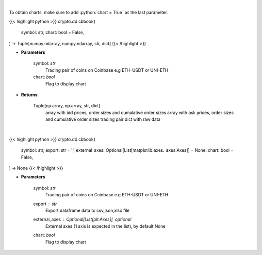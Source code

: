 .. role:: python(code)
    :language: python
    :class: highlight

|

To obtain charts, make sure to add :python:`chart = True` as the last parameter.

.. raw:: html

    <h3>
    > Getting data
    </h3>

{{< highlight python >}}
crypto.dd.cbbook(
    symbol: str,
    chart: bool = False,
) -> Tuple[numpy.ndarray, numpy.ndarray, str, dict]
{{< /highlight >}}

.. raw:: html

    <p>
    Get orders book for chosen trading pair. [Source: Coinbase]
    </p>

* **Parameters**

    symbol: *str*
        Trading pair of coins on Coinbase e.g ETH-USDT or UNI-ETH
    chart: *bool*
       Flag to display chart


* **Returns**

    Tuple[np.array, np.array, str, dict]
        array with bid prices, order sizes and cumulative order sizes
        array with ask prices, order sizes and cumulative order sizes
        trading pair
        dict with raw data

|

.. raw:: html

    <h3>
    > Getting charts
    </h3>

{{< highlight python >}}
crypto.dd.cbbook(
    symbol: str,
    export: str = '',
    external_axes: Optional[List[matplotlib.axes._axes.Axes]] = None,
    chart: bool = False,
) -> None
{{< /highlight >}}

.. raw:: html

    <p>
    Displays a list of available currency pairs for trading. [Source: Coinbase]
    </p>

* **Parameters**

    symbol: *str*
        Trading pair of coins on Coinbase e.g ETH-USDT or UNI-ETH
    export : *str*
        Export dataframe data to csv,json,xlsx file
    external_axes : Optional[List[plt.Axes]], optional
        External axes (1 axis is expected in the list), by default None
    chart: *bool*
       Flag to display chart

